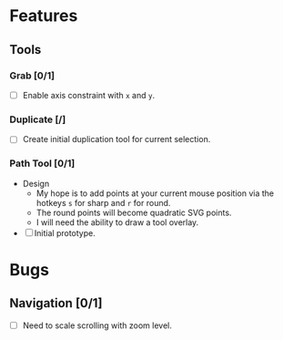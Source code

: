 * Features
** Tools
*** Grab [0/1]
    - [ ] Enable axis constraint with ~x~ and ~y~.
*** Duplicate [/]
    - [ ] Create initial duplication tool for current selection.
*** Path Tool [0/1]
    - Design
      - My hope is to add points at your current mouse position via
        the hotkeys ~s~ for sharp and ~r~ for round.
      - The round points will become quadratic SVG points.
      - I will need the ability to draw a tool overlay.
    - [ ] Initial prototype.

* Bugs
** Navigation [0/1]
   - [ ] Need to scale scrolling with zoom level.

